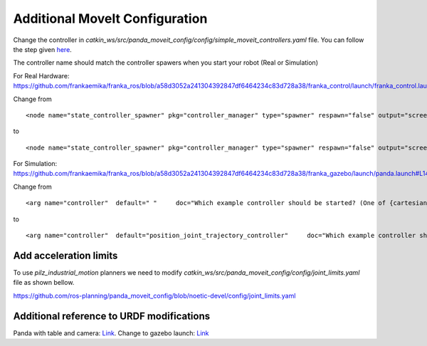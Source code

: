 Additional MoveIt Configuration
===============================

Change the controller in `catkin_ws/src/panda_moveit_config/config/simple_moveit_controllers.yaml` file. 
You can follow the step given `here <https://github.com/ros-planning/panda_moveit_config/blob/noetic-devel/config/simple_moveit_controllers.yaml>`_.

.. code-block:: yaml
   :linenos:

   controller_list:
    - name: position_joint_trajectory_controller
      action_ns: follow_joint_trajectory
      type: FollowJointTrajectory
      default: True
      joints:
        - panda_joint1
        - panda_joint2
        - panda_joint3
        - panda_joint4
        - panda_joint5
        - panda_joint6
        - panda_joint7
    - name: franka_gripper
      action_ns: gripper_action
      type: GripperCommand
      default: True
      joints:
        - panda_finger_joint1


The controller name should match the controller spawers when you start your robot (Real or Simulation)

For Real Hardware: https://github.com/frankaemika/franka_ros/blob/a58d3052a241304392847df6464234c83d728a38/franka_control/launch/franka_control.launch#L22

Change from ::

   <node name="state_controller_spawner" pkg="controller_manager" type="spawner" respawn="false" output="screen" args="franka_state_controller"/>

to ::

   <node name="state_controller_spawner" pkg="controller_manager" type="spawner" respawn="false" output="screen" args="position_joint_trajectory_controller franka_state_controller"/>

For Simulation: https://github.com/frankaemika/franka_ros/blob/a58d3052a241304392847df6464234c83d728a38/franka_gazebo/launch/panda.launch#L14

Change from ::

    <arg name="controller"  default=" "     doc="Which example controller should be started? (One of {cartesian_impedance,model,force,joint_position,joint_velocity}_example_controller)" />

to ::

    <arg name="controller"  default="position_joint_trajectory_controller"     doc="Which example controller should be started? (One of {cartesian_impedance,model,force,joint_position,joint_velocity}_example_controller)" />

Add acceleration limits
------------------------

To use `pilz_industrial_motion` planners we need to modify `catkin_ws/src/panda_moveit_config/config/joint_limits.yaml` file as shown bellow. 

https://github.com/ros-planning/panda_moveit_config/blob/noetic-devel/config/joint_limits.yaml 

.. code-block:: yaml
    :linenos:

    joint_limits:
        panda_finger_joint1:
            has_velocity_limits: true
            max_velocity: 0.2
            has_acceleration_limits: true
            max_acceleration: 0
        panda_finger_joint2:
            has_velocity_limits: true
            max_velocity: 0.2
            has_acceleration_limits: true
            max_acceleration: 0
        panda_joint1:
            has_velocity_limits: true
            max_velocity: 2.175
            has_acceleration_limits: true
            max_acceleration: 3.75
        panda_joint2:
            has_velocity_limits: true
            max_velocity: 2.175
            has_acceleration_limits: true
            max_acceleration: 1.875
        panda_joint3:
            has_velocity_limits: true
            max_velocity: 2.175
            has_acceleration_limits: true
            max_acceleration: 2.5
        panda_joint4:
            has_velocity_limits: true
            max_velocity: 2.175
            has_acceleration_limits: true
            max_acceleration: 3.125
        panda_joint5:
            has_velocity_limits: true
            max_velocity: 2.61
            has_acceleration_limits: true
            max_acceleration: 3.75
        panda_joint6:
            has_velocity_limits: true
            max_velocity: 2.61
            has_acceleration_limits: true
            max_acceleration: 5
        panda_joint7:
            has_velocity_limits: true
            max_velocity: 2.61
            has_acceleration_limits: true
            max_acceleration: 5

Additional reference to URDF modifications
-------------------------------------------

Panda with table and camera: `Link <https://github.com/LernFabrik/franka_ros/blob/665a846bf45f7a8111d8f020ca3d6a32dcc07bbc/franka_description/robots/panda/panda.urdf.xacro>`_.
Change to gazebo launch: `Link <https://github.com/LernFabrik/franka_ros/blob/665a846bf45f7a8111d8f020ca3d6a32dcc07bbc/franka_gazebo/launch/panda.launch>`_
